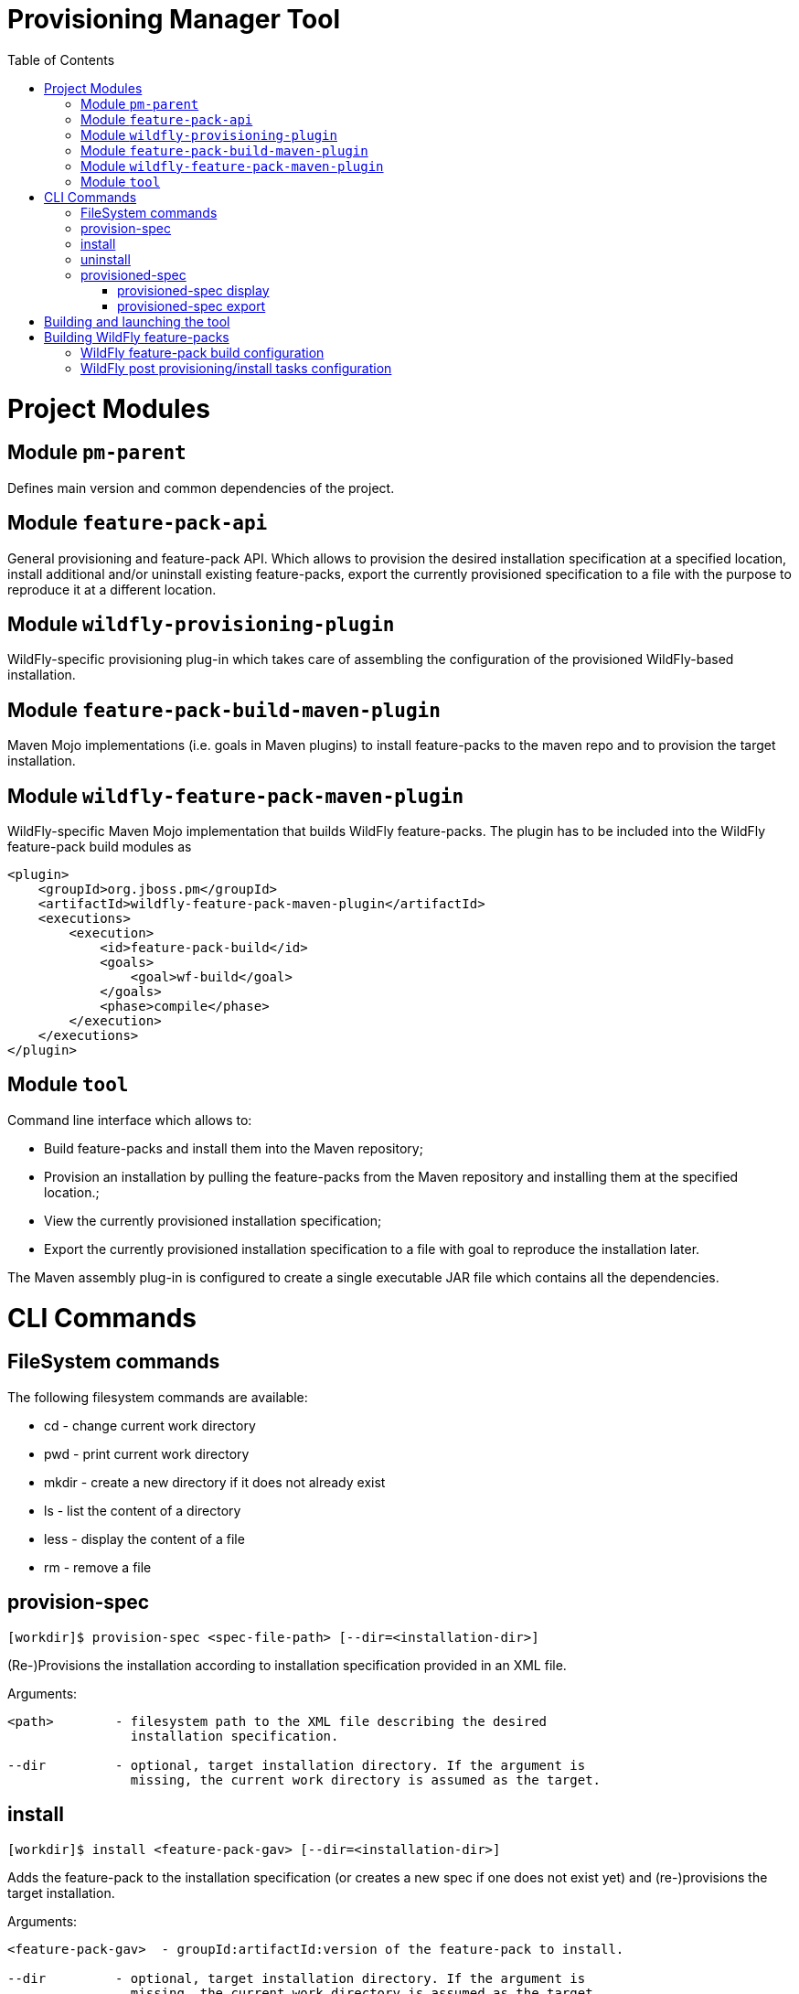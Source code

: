 :toc:
:toc-placement!:

= Provisioning Manager Tool

ifdef::env-github[]
[link=https://travis-ci.org/aloubyansky/pm]
image:https://travis-ci.org/aloubyansky/pm.svg?branch=master["Build Status", link="https://travis-ci.org/aloubyansky/pm"]
endif::[]

toc::[]

= Project Modules

== Module `pm-parent`

Defines main version and common dependencies of the project.

== Module `feature-pack-api`

General provisioning and feature-pack API. Which allows to provision the desired
installation specification at a specified location, install additional and/or
uninstall existing feature-packs, export the currently provisioned specification
to a file with the purpose to reproduce it at a different location.

== Module `wildfly-provisioning-plugin`

WildFly-specific provisioning plug-in which takes care of assembling the
configuration of the provisioned WildFly-based installation.

== Module `feature-pack-build-maven-plugin`

Maven Mojo implementations (i.e. goals in Maven plugins) to install feature-packs
to the maven repo and to provision the target installation.

== Module `wildfly-feature-pack-maven-plugin`

WildFly-specific Maven Mojo implementation that builds WildFly feature-packs.
The plugin has to be included into the WildFly feature-pack build modules as

[source,xml]
----
<plugin>
    <groupId>org.jboss.pm</groupId>
    <artifactId>wildfly-feature-pack-maven-plugin</artifactId>
    <executions>
        <execution>
            <id>feature-pack-build</id>
            <goals>
                <goal>wf-build</goal>
            </goals>
            <phase>compile</phase>
        </execution>
    </executions>
</plugin>
----

== Module `tool`

Command line interface which allows to:
  
* Build feature-packs and install them into the Maven repository;
* Provision an installation by pulling the feature-packs from the
  Maven repository and installing them at the specified location.;
* View the currently provisioned installation specification;
* Export the currently provisioned installation specification to
  a file with goal to reproduce the installation later.

The Maven assembly plug-in is configured to create a single executable JAR
file which contains all the dependencies.

= CLI Commands

== FileSystem commands

The following filesystem commands are available:

* cd - change current work directory
* pwd - print current work directory
* mkdir - create a new directory if it does not already exist
* ls - list the content of a directory
* less - display the content of a file
* rm - remove a file

== provision-spec

[source,shell]
----
[workdir]$ provision-spec <spec-file-path> [--dir=<installation-dir>]
----

(Re-)Provisions the installation according to installation specification
provided in an XML file.

Arguments:

[source,shell]
----
<path>        - filesystem path to the XML file describing the desired
                installation specification.

--dir         - optional, target installation directory. If the argument is
                missing, the current work directory is assumed as the target.
----

== install

[source,shell]
----
[workdir]$ install <feature-pack-gav> [--dir=<installation-dir>]
----

Adds the feature-pack to the installation specification (or creates a new spec
if one does not exist yet) and (re-)provisions the target installation.

Arguments:

[source,shell]
----
<feature-pack-gav>  - groupId:artifactId:version of the feature-pack to install.

--dir         - optional, target installation directory. If the argument is
                missing, the current work directory is assumed as the target.
----

== uninstall

[source,shell]
----
[workdir]$ uninstall <feature-pack-gav> [--dir=<installation-dir>]
----

Removes the feature-pack from the installation specification and
(re-)provisions the target installation.

Arguments:

[source,shell]
----
<feature-pack-gav>  - groupId:artifactId:version of the feature-pack to
                      uninstall.

--dir         - optional, target installation directory. If the argument is
                missing, the current work directory is assumed as the target.
----

== provisioned-spec

=== provisioned-spec display

[source,shell]
----
[workdir]$ provisioned-spec display [--verbose] [--dir=<installation-dir>]
----

Displays the currently provisioned installation specification.

Arguments:

[source,shell]
----
--verbose(-v) - whether to include feature-packs not explicitly chosen by
                the user but installed as dependencies of other feature-packs.

--dir         - optional, target installation directory. If the argument is
                missing, the current work directory is assumed as the target.
----

=== provisioned-spec export

[source,shell]
----
[workdir]$ provisioned-spec export <file-path>
----

Exports the currently provisioned installation specification to the specified
file in the XML format. The resulting file can be used as an argument to
`provision-spec` command.

Arguments:

[source,shell]
----
<file-path>   - file path to store the provisioned specification to.
----

= Building and launching the tool
 
The tool can be built by executing the following Maven command:

[source,shell]
----
mvn clean install
----

The executable JAR will be built in `pm/tool/target/pm-tool.jar`

There is also a convenience `do.sh` script in the root directory
of the project. If executed w/o arguments, it'll build and launch the tool.

`./do.sh package` will only build the tool.
`./do.sh run` will only launch the already built tool.

= Building WildFly feature-packs

To be able to build WildFly (core, servlet and full) feature-packs the WildFly Maven plugin
from this project has to be included into the target WildFly Maven build configuration.

The following branches can be used as examples:

* WildFly Core: https://github.com/aloubyansky/wildfly-core/tree/new-feature-pack
* WildFly Servlet and Full: https://github.com/aloubyansky/wildfly/tree/new-feature-pack

== WildFly feature-pack build configuration

WildFly feature-pack building Maven plugin expects an XML file named wildfly-feature-pack-build.xml
which contains information about the feature-pack dependencies on other feature-packs, what additional
content to include into the feature-pack, configuration assembly instructions and post provisioning tasks.

== WildFly post provisioning/install tasks configuration

When the target installation has been provisioned content-wise, there still tasks remain to perform to make
the just provisioned installation usable. One of the essential ones is to assemble/adjust the configuration
to what the user has selected. Other tasks include setting file permissions, correcting line endings for
certain files, create expected directories.

These tasks are described in wildfly-tasks.xml file which is included into the resources of the WildFly feature-pack.
The file is created by the WildFly feature-pack building Maven plugin based on the wildfly-feature-pack-build.xml.
